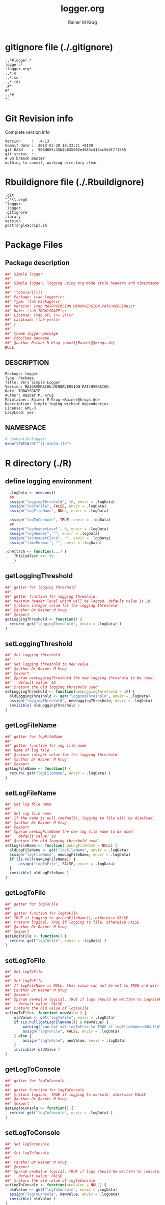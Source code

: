 # -*- org-babel-tangled-file: t; org-babel-tangle-run-postTangleScript: t; -*-

#+TITLE:     logger.org
#+AUTHOR:    Rainer M Krug
#+EMAIL:     Rainer@krugs.de
#+DESCRIPTION: R Package Development Helpers
#+KEYWORDS: 

:CONFIG:
#+LANGUAGE:  en
#+OPTIONS:   H:3 num:t toc:t \n:nil @:t ::t |:t ^:t -:t f:t *:t <:t
#+OPTIONS:   TeX:t LaTeX:nil skip:nil d:nil todo:t pri:nil tags:not-in-toc
#+INFOJS_OPT: view:nil toc:nil ltoc:t mouse:underline buttons:0 path:http://orgmode.org/org-info.js
#+EXPORT_SELECT_TAGS: export
#+EXPORT_EXCLUDE_TAGS: noexport
#+LINK_UP:   
#+LINK_HOME: 

#+TODO: TODO OPTIMIZE TOGET COMPLETE WAIT VERIFY CHECK CODE DOCUMENTATION | DONE RECEIVED CANCELD 

#+STARTUP: indent hidestars nohideblocks
#+DRAWERS: HIDDEN PROPERTIES STATE CONFIG BABEL OUTPUT LATEXHEADER HTMLHEADER
#+STARTUP: nohidestars hideblocks
:END:
:HTMLHEADER:
#+begin_html
  <div id="subtitle" style="float: center; text-align: center;">
  <p>
Org-babel support for building 
  <a href="http://www.r-project.org/">R</a> packages
  </p>
  <p>
  <a href="http://www.r-project.org/">
  <img src="http://www.r-project.org/Rlogo.jpg"/>
  </a>
  </p>
  </div>
#+end_html
:END:
:LATEXHEADER:
#+LATEX_HEADER: \usepackage{rotfloat}
#+LATEX_HEADER: \definecolor{light-gray}{gray}{0.9}
#+LATEX_HEADER: \lstset{%
#+LATEX_HEADER:     basicstyle=\ttfamily\footnotesize,       % the font that is used for the code
#+LATEX_HEADER:     tabsize=4,                       % sets default tabsize to 4 spaces
#+LATEX_HEADER:     numbers=left,                    % where to put the line numbers
#+LATEX_HEADER:     numberstyle=\tiny,               % line number font size
#+LATEX_HEADER:     stepnumber=0,                    % step between two line numbers
#+LATEX_HEADER:     breaklines=true,                 %!! don't break long lines of code
#+LATEX_HEADER:     showtabs=false,                  % show tabs within strings adding particular underscores
#+LATEX_HEADER:     showspaces=false,                % show spaces adding particular underscores
#+LATEX_HEADER:     showstringspaces=false,          % underline spaces within strings
#+LATEX_HEADER:     keywordstyle=\color{blue},
#+LATEX_HEADER:     identifierstyle=\color{black},
#+LATEX_HEADER:     stringstyle=\color{green},
#+LATEX_HEADER:     commentstyle=\color{red},
#+LATEX_HEADER:     backgroundcolor=\color{light-gray},   % sets the background color
#+LATEX_HEADER:     columns=fullflexible,  
#+LATEX_HEADER:     basewidth={0.5em,0.4em}, 
#+LATEX_HEADER:     captionpos=b,                    % sets the caption position to `bottom'
#+LATEX_HEADER:     extendedchars=false              %!?? workaround for when the listed file is in UTF-8
#+LATEX_HEADER: }
:END:
:BABEL:
#+PROPERTY: exports code
#+PROPERTY: comments yes
#+PROPERTY: padline no
#+PROPERTY: var MAJORVERSION=0
#+PROPERTY: var+ MINORVERSION=1
#+PROPERTY: var+ PATCHVERSION=1
#+PROPERTY: var+ GITHASH="testhash" 
#+PROPERTY: var+ GITCOMMITDATE="testdate"
:END:

* Internal configurations                      :noexport:
** Evaluate to run post tangle script
#+begin_src emacs-lisp :results silent :tangle no :exports none
  (add-hook 'org-babel-post-tangle-hook
            (
             lambda () 
                    (call-process-shell-command "./postTangleScript.sh" nil 0 nil)
  ;;              (async-shell-command "./postTangleScript.sh")
  ;;              (ess-load-file (save-window-excursion (replace-regexp-in-string ".org" ".R" buffer-file-name)))))
  ;;              (ess-load-file "nsa.R")))
  ;;              (ess-load-file "spreadSim.R")
                    )
            )
#+end_src

** Post tangle script
#+begin_src sh :results output :tangle ./postTangleScript.sh :var VER=(vc-working-revision (buffer-file-name)) :var STATE=(vc-state (or (buffer-file-name) org-current-export-file))
  sed -i '' s/MAJORVERSION/$MAJORVERSION/ ./DESCRIPTION
  sed -i '' s/MINORVERSION/$MINORVERSION/ ./DESCRIPTION
  sed -i '' s/PATCHVERSION/$PATCHVERSION/ ./DESCRIPTION
  sed -i '' s/TODAYSDATE/`date +%Y-%m-%d_%H-%M`/ ./DESCRIPTION

  sed -i '' s/MAJORVERSION/$MAJORVERSION/ ./R/package.R
  sed -i '' s/MINORVERSION/$MINORVERSION/ ./R/package.R
  sed -i '' s/PATCHVERSION/$PATCHVERSION/ ./R/package.R
  sed -i '' s/TODAYSDATE/`date +%Y-%m-%d_%H-%M`/ ./R/package.R

  Rscript -e "library(roxygen2);roxygenize('./', copy.package=FALSE, unlink.target=FALSE)"
  rm -f ./postTangleScript.sh
#+end_src

#+RESULTS:


* gitignore file (./.gitignore)
:PROPERTIES:
:tangle: ./.gitignore
:comments: no
:no-expand: TRUE
:shebang:
:padline: no
:END: 
#+begin_src gitignore
,,*#logger.*
logger.*
!logger.org*
,,*.o
,,*.so
,,*.rds
.#*
#*
,,*#
,*~
#+end_src

* Git Revision info
Complete version info
#+begin_src sh :exports results :results output replace 
  echo "Version     : " $MAJORVERSION.$MINORVERSION-$PATCHVERSION
  echo "Commit date : " `git show -s --format="%ci" HEAD`
  echo "git HASH    : " `git rev-parse HEAD`
  echo "git status  : "
  git status
#+end_src

#+RESULTS:
: Version     :  .4-13
: Commit date :  2013-03-20 18:33:21 +0100
: git HASH    :  906d085c35b4b835082e4583c4134c5ddf7f1555
: git status  : 
: # On branch master
: nothing to commit, working directory clean



* Rbuildignore file (./.Rbuildignore)
:PROPERTIES:
:tangle: ./.Rbuildignore
:comments: no
:no-expand: TRUE
:shebang:
:padline: no
:END: 
#+begin_src fundamental
  .git
  ^.*\\.org$
  ^logger.
  .logger.
  .gitignore
  library
  version
  postTangleScript.sh
#+end_src



* Package Files
** Package description
:PROPERTIES:
:tangle:   ./R/package.R
:eval: nil
:no-expand: TRUE
:comments: no
:END:
#+begin_src R
##' Simple logger
##'
##' Simple logger, logging using org-mode style headers and timestamps
##' 
##' \tabular{ll}{
##' Package: \tab logger\cr
##' Type: \tab Package\cr
##' Version: \tab MAJORVERSION.MINORVERSION.PATCHVERSION\cr
##' Date: \tab TODAYSDATE\cr
##' License: \tab GPL (>= 2)\cr
##' LazyLoad: \tab yes\cr
##' }
##'
##' @name logger-package
##' @docType package
##' @author Rainer M Krug \email{Rainer@@krugs.de}
NULL
#+end_src

** DESCRIPTION
:PROPERTIES:
:tangle:   ./DESCRIPTION
:padline: no 
:no-expand: TRUE
:comments: no
:END:
#+begin_src fundamental
Package: logger
Type: Package
Title: Very Simple Logger
Version: MAJORVERSION.MINORVERSION-PATCHVERSION
Date: TODAYSDATE
Author: Rainer M. Krug
Maintainer: Rainer M Krug <Rainer@krugs.de>
Description: Simple loging without dependencies
License: GPL-3
LazyLoad: yes
#+end_src

** NAMESPACE
:PROPERTIES:
:tangle:   ./NAMESPACE
:padline: no 
:no-expand: TRUE
:comments: no
:END:
#+begin_src R
  # useDynLib(logger)
  exportPattern("^[[:alpha:]]+")
#+end_src

#+results:


* R directory (./R)
:PROPERTIES:
:comments: yes
:no-expand: TRUE
:END:
** define logging environment
:PROPERTIES:
:tangle: ./R/aaa.R
:END:
#+begin_src R
  .logData <- new.env()
  ##
  assign("loggingThreshold", 10, envir = .logData)
  assign("logToFile", FALSE, envir = .logData)
  assign("logFileName", NULL, envir = .logData)

  assign("logToConsole", TRUE, envir = .logData)
  ##
  assign("logHeaderLevel", 0, envir = .logData)
  assign("logHeader", "", envir = .logData)
  assign("logHeaderClock", "", envir = .logData)
  assign("timeFormat", "", envir = .logData)

.onAttach <- function(...) {
    ThisIsATest <<- 99
    }
#+end_src

** getLoggingThreshold
:PROPERTIES:
:tangle: ./R/getterAndSetter.R
:END:
#+begin_src R 
  ##' getter for logging threshold
  ##'
  ##' getter function for logging threshold.
  ##' Maximum header level which will be logged, default value is 10.
  ##' @return integer value for the logging threshold
  ##' @author Dr Rainer M Krug
  ##' @export
  getLoggingThreshold <- function() {
    return( get("loggingThreshold", envir = .logData) )
  }
#+end_src
** setLoggingThreshold
:PROPERTIES:
:tangle: ./R/getterAndSetter.R
:END:
#+begin_src R 
  ##' Set logging threshold
  ##'
  ##' Set logging threshold to new value
  ##' @author Dr Rainer M Krug
  ##' @export
  ##' @param newLoggingThreshold the new logging threshold to be used.
  ##'   default value: 10
  ##' @return the old logging threshold used
  setLoggingThreshold <- function(newLoggingThreshold = 10) {
    oldLoggingThreshold <- get("loggingThreshold", envir = .logData)
    assign("loggingThreshold", newLoggingThreshold, envir = .logData)
    invisible( oldLoggingThreshold )
  }
#+end_src

** getLogFileName
:PROPERTIES:
:tangle: ./R/getterAndSetter.R
:END:
#+begin_src R 
  ##' getter for logFileName
  ##'
  ##' getter function for log file name
  ##' Name of log file
  ##' @return integer value for the logging threshold
  ##' @author Dr Rainer M Krug
  ##' @export
  getLogFileName <- function() {
    return( get("logFileName", envir = .logData) )
  }
#+end_src
** setLogFileName
:PROPERTIES:
:tangle: ./R/getterAndSetter.R
:END:
#+begin_src R 
  ##' Set log file name
  ##'
  ##' Set log file name
  ##' If the name is null (default), logging to file will be disabled.
  ##' @author Dr Rainer M Krug
  ##' @export
  ##' @param newLogFileName the new log file name to be used
  ##'   default value: 10
  ##' @return the old logging threshold used
  setLogFileName <- function(newLogFileName = NULL) {
    oldLogFileName <- get("logFileName", envir = .logData)
    assign("logFileName", newLogFileName, envir = .logData)
    if (is.null(newLogFileName)) {
        assign("logToFile", FALSE, envir = .logData)
    }
    invisible( oldLogFileName )
  }
#+end_src

** getLogToFile
:PROPERTIES:
:tangle: ./R/getterAndSetter.R
:END:
#+begin_src R 
  ##' getter for logToFile
  ##'
  ##' getter function for logToFile
  ##' TRUE if logging to getLogFileName(), otherwise FALSE
  ##' @return logical, TRUE if logging to file, otherwise FALSE
  ##' @author Dr Rainer M Krug
  ##' @export
  getLogToFile <- function() {
    return( get("logToFile", envir = .logData) )
  }
#+end_src
** setLogToFile
:PROPERTIES:
:tangle: ./R/getterAndSetter.R
:END:
#+begin_src R 
  ##' Set logToFile
  ##'
  ##' Set logToFile
  ##' If logFileName is NULL, this value can not be set to TRUE and will issue a warning 
  ##' @author Dr Rainer M Krug
  ##' @export
  ##' @param newValue logical, TRUE if logs should be written to LogFileName, FALSE if not
  ##'   default value: FALSE
  ##' @return the old value of logToFile
  setLogToFile<- function( newValue ) {
      oldValue <- get("logToFile", envir = .logData)
      if (is.null(getLogFileName()) & newValue) {
          warning("can not set logToFile to TRUE if logFileName==NULL!\n\nlogToFile set to FALSE!")
          assign("logToFile", FALSE, envir = .logData)
      } else {
          assign("logToFile", newValue, envir = .logData)
      }
      invisible( oldValue )
  }
#+end_src


** getLogToConsole
:PROPERTIES:
:tangle: ./R/getterAndSetter.R
:END:
#+begin_src R 
  ##' getter for logToConsole
  ##'
  ##' getter function for logToConsole
  ##' @return logical, TRUE if logging to console, otherwise FALSE
  ##' @author Dr Rainer M Krug
  ##' @export
  getLogToConsole <- function() {
    return( get("logToConsole", envir = .logData) )
  }
#+end_src
** setLogToConsole
:PROPERTIES:
:tangle: ./R/getterAndSetter.R
:END:
#+begin_src R 
  ##' Set logToConsole
  ##'
  ##' Set logToConsole
  ##' 
  ##' @author Dr Rainer M Krug
  ##' @export
  ##' @param newValue logical, TRUE if logs should be written to console, FALSE if not
  ##'   default value: FALSE
  ##' @return the old value of logToConsole
  setLogToConsole <- function(newValue = NULL) {
    oldValue <- get("logToConsole", envir = .logData)
    assign("logToConsole", newValue, envir = .logData)
    invisible( oldValue )
  }
#+end_src


** getHeaderLevel
:PROPERTIES:
:tangle: ./R/getterAndSetter.R
:END:
#+begin_src R 
  ##' getter for header level
  ##'
  ##' getter function for header level
  ##' @title getterAndSetter
  ##' @return integer value for the header level
  ##' @author Dr Rainer M Krug
  ##' @export
  getHeaderLevel <- function() {
    return( get("logHeaderLevel", envir = .logData) )
  }
#+end_src
** getHeader
:PROPERTIES:
:tangle: ./R/getterAndSetter.R
:END:
#+begin_src R 
  ##' getter for the last header used
  ##'
  ##' getter function for last header
  ##' @return character string containing last header
  ##' @author Dr Rainer M Krug
  ##' @export
  getHeader <- function() {
    return( get("logHeader", envir = .logData)[getHeaderLevel()] )
  }
#+end_src
** getHeaderClock
:PROPERTIES:
:tangle: ./R/getterAndSetter.R
:END:
#+begin_src R 
  ##' getter function for time last header
  ##'
  ##' getter function for the time when the last header was logged
  ##' @return character string for the last header time
  ##' @author Dr Rainer M Krug
  ##' @export
  getHeaderClock <- function() {
    return( get("logHeaderClock", envir = .logData)[getHeaderLevel()] )
  }
#+end_src
** setTimeFormat
:PROPERTIES:
:tangle: ./R/getterAndSetter.R
:END:
#+begin_src R 
  ##' Set time format
  ##'
  ##' Set time format which will be used to formate the timestamps
  ##' @param newFormat new timeformat to be used. See ?strptime for details of the format 
  ##' @return the old format string used
  ##' @author Dr Rainer M Krug
  ##' @export
  setTimeFormat <- function(newFormat) {
    oldFormat <- get("timeFormat", envir = .logData)
    assign("timeFormat", newFormat, envir = .logData)
    invisible( oldFormat )
  }
#+end_src


** .incHeaderLevel
:PROPERTIES:
:tangle: ./R/incHeaderLevel.R
:END:
#+begin_src R 
##' Increment header level
##'
##' Increases the header level by one, using the given header and clock time
##' @title incHeaderLevel
##' @param header character string, Header of the new header level
##' @param clock character string, containing the timestamp
##' @return  integer value for the the new header level
##' @name incHeaderLevel
##' @aliases .incHeaderLevel
##' @author Dr Rainer M Krug
.incHeaderLevel <- function(header, clock) {
    nl <- getHeaderLevel() + 1
    nh <- c(get("logHeader", envir = .logData), header)
    nc <- c(get("logHeaderClock", envir = .logData), clock)
    assign("logHeaderLevel", nl, envir = .logData)
    assign("logHeader", nh, envir = .logData)
    assign("logHeaderClock", nc, envir = .logData)
    invisible( nl )
}
#+end_src

** .decHeaderLevel
:PROPERTIES:
:tangle: ./R/decHeaderLevel.R
:END:
#+begin_src R 
##' decreases the header level
##'
##' decreases the header level.
##' @title decHeaderLevel
##' @return integer value for the new header level
##' @name devHeaderLevel
##' @author Dr Rainer M Krug
.decHeaderLevel <- function() {
    ol <- getHeaderLevel()
    if (ol == 0) {
        nl <- 0
    } else {
        nl <- ol - 1
        assign("logHeaderLevel", nl,                                             envir = .logData)
        assign("logHeader",      get("logHeader", envir = .logData)[1:nl],      envir = .logData)
        assign("logHeaderClock", get("logHeaderClock", envir = .logData)[1:nl], envir = .logData)
    }
    if (nl==0) {
        assign("logHeader", NULL, envir=.logData)
        assign("logHeaderClock", NULL, envir=.logData)
    }
    invisible( nl )
}
#+end_src

** logtime
:PROPERTIES:
:tangle: ./R/logtime.R
:END:
#+begin_src R 
  ##' Format function for time
  ##'
  ##' Used to have a consistent format for the time.
  ##' @title logtime
  ##' @return character vector of Sys.time()
  ##' @author Dr Rainer M Krug
  ##' @export
  logTime <- function() {
    return(format(Sys.time(),  get("timeFormat", envir = .logData)))
  }
#+end_src
** newLogFile
:PROPERTIES:
:tangle: ./R/newLogFile.R
:END:
#+begin_src R
  ##' Create empty logfile and mark it as org file
  ##'
  ##' Creates a new empty log file with one initial line defining it as an org-mode file,
  ##' i.e. when opened with org-mode in emacs, it is formated to provide folding et al.
  ##' An existing file with the same name will be deleted!
  ##' The variable logFileName will be set and logging to file will be enabled.
  ##' @title newLogFile
  ##' @param logFileName character, the neme including path for the new logfile.
  ##' @return character value of the old log file name
  ##' @author Rainer M Krug
  ##' @export
  newLogFile <- function( logFileName ) {
      unlink( logFileName )
      file.create( logFileName )
      cat(
          "#    -*- mode: org -*-\n",
          file = logFileName,
          append = TRUE
          )
      oldLogFileName <- getLogFileName()
      setLogFileName( logFileName )
      ## assign("logHeaderLevel", 0, envir = .logData)
      ## assign("logHeader", NULL, envir = .logData)
      ## assign("logHeaderClock", NULL, envir = .logData)
      invisible(oldLogFileName)
  }
#+end_src

** logBegin
:PROPERTIES:
:tangle: ./R/logBegin.R
:END:
#+begin_src R
  ##' log as org mode compatible format
  ##'
  ##' Logging in org mode compatible format
  ##' @title logBegin
  ##' @param ... values which will be concatenated using paste(..., collapse=" ")
  ##'   to the message to be logged.
  ##' @return invisible returns new header level
  ##' @author Rainer M Krug
  ##' @export
  logBegin <- function( ... ) {
      hc <- logTime()
      hl <- .incHeaderLevel(paste(..., collapse=" "), clock=hc)
      if (hl <= getLoggingThreshold()) {
          msg <- paste0(
              paste0(rep("*", (hl*2-1)), collapse=""), " ", "[", hc, "] ", getHeader(), " BEGIN", "\n"
              )
          if (getLogToFile()) {
              cat(
                  msg,
                  file = getLogFileName(),
                  append = TRUE
                  )
          }
          if (getLogToConsole()) {
              cat("\n", msg, "\n")
          }
      }
      invisible(hl)
  }
#+end_src

** logEnd
:PROPERTIES:
:tangle: ./R/logEnd.R
:END:
#+begin_src R
  ##' Ends logging header
  ##'
  ##' Ends logging header and writes timestanps of begin time and end time
  ##' @title logEnd
  ##' @return invisible returns the new header level
  ##' @author Rainer M Krug
  ##' @export
  logEnd <- function( ) {
    hc <- logTime()
    hl <- getHeaderLevel()
    if (hl <= getLoggingThreshold()) {
      msg <- paste0(
        paste0(rep("*", (hl*2-1)), collapse=""), " [", hc, "] ", getHeader(), " END", "\n",
        "CLOCK: [", getHeaderClock(), "]--[", hc, "]\n"
        )
      if (getLogToFile()) {
        cat(
          msg,
          file = getLogFileName(),
          append = TRUE
          )
      }
      if (getLogToConsole()) {
        cat("\n", msg, "\n")
      }
    }
    invisible( .decHeaderLevel() )
  }
#+end_src

** logList
:PROPERTIES:
:tangle: ./R/logEnd.R
:END:
#+begin_src R
  ##' log an entry without changing the header level
  ##'
  ##' Log a message in the actual logging level.
  ##' @title logList
  ##' @param ... values which will be concatenated using paste(..., collapse=" ")
  ##'   to the message to be logged.
  ##' @author Rainer M Krug
  ##' @export
  logList <- function( ... ) {
    hl <- getHeaderLevel()
    if (hl <= getLoggingThreshold()) {
      msg <- paste0(
        paste0(rep("*", (hl*2)), collapse=""), " [", logTime(), "] ", paste( ..., collapse=" " ), "\n"
        )
      if (getLogToFile()) {
        cat(
          msg,
          file = getLogFileName(),
          append = TRUE
          )
      }
      if (getLogToConsole()) {
        cat("\n", msg, "\n")
      }
    }
    invisible(NULL)
  }
#+end_src


* TODO Tests
Write test functions
* TODO Vignette
Write vignette
* package management                                               :noexport:
** check package
#+begin_src sh :results output
  CWD=`pwd`
  R CMD check pkg | sed 's/^*/ */'
#+end_src



** INSTALL package

#+begin_src sh :results output :var rckopts="--library=./Rlib"
  R CMD INSTALL $rckopts pkg
#+end_src



** build package

#+begin_src sh :results output
  R CMD build ./
#+end_src

#+results:



** load library

#+begin_src R :session :results output :var libname=(file-name-directory buffer-file-name)
## customize the next line as needed: 
.libPaths(new = file.path(getwd(),"Rlib") )
require( basename(libname), character.only=TRUE)
#+end_src

#+results:

- this loads the library into an R session
- customize or delete the =.libPaths= line as desired 


: #+begin_src R :session :var libname=(file-name-directory buffer-file-name)
: .libPaths(new = file.path(getwd(),"Rlib") )
: require( basename(libname), character.only=TRUE)
: #+end_src

** grep require( 

- if you keep all your source code in this =.org= document, then you do not
  need to do this - instead just type =C-s require(=
- list package dependencies that might need to be dealt with

#+begin_src sh :results output
grep 'require(' R/*
#+end_src

: #+begin_src sh :results output
: grep 'require(' R/*
: #+end_src

** set up .Rbuildignore and man, R, and Rlib directories

- This document sits in the top level source directory. So, ignore it
  and its offspring when checking, installing and building.
- List all files to ignore under =#+results: rbi=  (including this
  one!). Regular expressions are allowed.
- Rlib is optional. If you want to INSTALL in the system directory,
  you own't need it.

: #+results: rbi
#+results: rbi
: Rpackage.*
: PATCHVERSION
: MAJORVERSION
: MINORVERSION

Only need to run this once (unless you add more ignorable files).

#+begin_src R :results output silent :var rbld=rbi 
dir.create("./logger")
cat(rbld,'\n', file="./.Rbuildignore")
dir.create("./man")
dir.create("./R")
dir.create("./src")
dir.create("./Rlib")
#+end_src

: #+begin_src R :results output silent :var rbld=rbi 
: cat(rbld,'\n', file=".Rbuildignore")
: dir.create("man")
: dir.create("R")
: dir.create("../Rlib")
: #+end_src

* Package structure and src languages                              :noexport:

- The top level directory may contain these files (and others):

| filename    | filetype      |
|-------------+---------------|
| INDEX       | text          |
| NAMESPACE   | R-like script |
| configure   | Bourne shell  |
| cleanup     | Bourne shell  |
| LICENSE     | text          |
| LICENCE     | text          |
| COPYING     | text          |
| NEWS        | text          |
| DESCRIPTION | [[http://www.debian.org/doc/debian-policy/ch-controlfields.html][DCF]]           |
|-------------+---------------|


 
   and subdirectories
| direname | types of files                                   |
|----------+--------------------------------------------------|
| R        | R                                                |
| data     | various                                          |
| demo     | R                                                |
| exec     | various                                          |
| inst     | various                                          |
| man      | Rd                                               |
| po       | poEdit                                           |
| src      | .c, .cc or .cpp, .f, .f90, .f95, .m, .mm, .M, .h |
| tests    | R, Rout                                          |
|----------+--------------------------------------------------|
|          |                                                  |
   
 [[info:emacs#Specifying%20File%20Variables][info:emacs#Specifying File Variables]]
